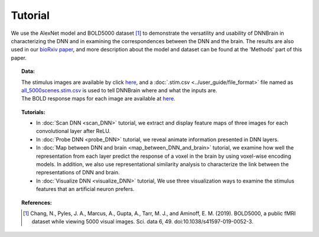 Tutorial
========

We use the AlexNet model and BOLD5000 dataset [#0]_ to demonstrate the versatility and usability of DNNBrain in characterizing the DNN and in
examining the correspondences between the DNN and the brain. The results are also used in our `bioRxiv paper <https://www.biorxiv.org/content/10.1101/2020.07.05.188847v1>`__, and more description about the model and dataset can be found at the 'Methods' part of this paper.

.. topic:: Data:

   | The stimulus images are available by click `here <https://osf.io/hy5m7/download>`__, and a :doc:`.stim.csv <../user_guide/file_format>` file named as `all_5000scenes.stim.csv <https://osf.io/7c8th/download>`__ is used to tell DNNBrain where and what the inputs are.
   | The BOLD response maps for each image are available at `here <https://osf.io/ube86/download>`__.

.. topic:: Tutorials:

   - In :doc:`Scan DNN <scan_DNN>` tutorial, we extract and display feature maps of three images for each convolutional layer after ReLU.
   
   - In :doc:`Probe DNN <probe_DNN>` tutorial, we reveal animate information presented in DNN layers.
   
   - In :doc:`Map between DNN and brain <map_between_DNN_and_brain>` tutorial, we examine how well the representation from each layer predict the response of a voxel in the brain by using voxel-wise encoding models. In addition, we also use representational similarity analysis to characterize the link between the representations of DNN and brain.
   
   - In :doc:`Visualize DNN <visualize_DNN>` tutorial, We use three visualization ways to examine the stimulus features that an artificial neuron prefers.

.. topic:: References:

    .. [#0] Chang, N., Pyles, J. A., Marcus, A., Gupta, A., Tarr, M. J., and Aminoff, E. M. (2019). BOLD5000, a public fMRI dataset while viewing 5000 visual images. Sci. data 6, 49. doi:10.1038/s41597-019-0052-3.